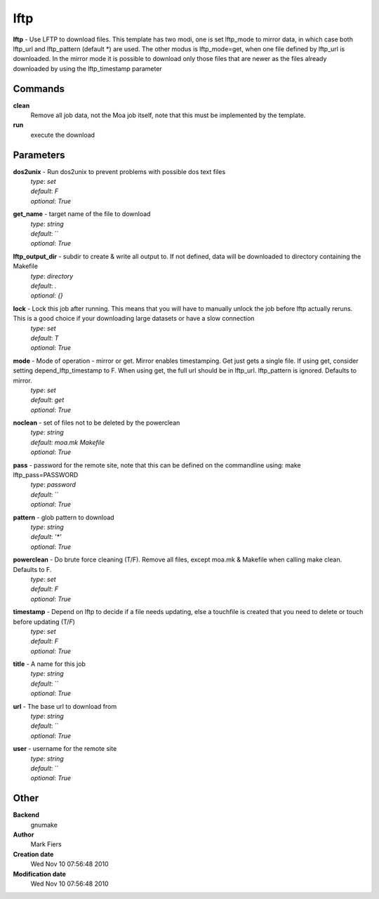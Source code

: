 lftp
------------------------------------------------

**lftp** - Use LFTP to download files. This template has two modi, one is set lftp_mode to mirror data, in which case both lftp_url and lftp_pattern (default *) are used. The other modus is lftp_mode=get, when one file defined by lftp_url is downloaded. In the mirror mode it is possible to download only those files that are newer as the files already downloaded by using the lftp_timestamp parameter

Commands
~~~~~~~~

**clean**
  Remove all job data, not the Moa job itself, note that this must be implemented by the template.


**run**
  execute the download





Parameters
~~~~~~~~~~



**dos2unix** - Run dos2unix to prevent problems with possible dos text files
  | *type*: `set`
  | *default*: `F`
  | *optional*: `True`



**get_name** - target name of the file to download
  | *type*: `string`
  | *default*: ``
  | *optional*: `True`



**lftp_output_dir** - subdir to create & write all output to. If not defined, data will be downloaded to directory containing the Makefile
  | *type*: `directory`
  | *default*: `.`
  | *optional*: `{}`



**lock** - Lock this job after running. This means that you will have to manually unlock the job before lftp actually reruns. This is a good choice if your downloading large datasets or have a slow connection
  | *type*: `set`
  | *default*: `T`
  | *optional*: `True`



**mode** - Mode of operation - mirror or get. Mirror enables timestamping. Get just gets a single file. If using get, consider setting depend_lftp_timestamp to F. When using get, the full url should be in lftp_url. lftp_pattern is ignored. Defaults to mirror.
  | *type*: `set`
  | *default*: `get`
  | *optional*: `True`



**noclean** - set of files not to be deleted by the powerclean
  | *type*: `string`
  | *default*: `moa.mk Makefile`
  | *optional*: `True`



**pass** - password for the remote site, note that this can be defined on the commandline using: make lftp_pass=PASSWORD
  | *type*: `password`
  | *default*: ``
  | *optional*: `True`



**pattern** - glob pattern to download
  | *type*: `string`
  | *default*: `'*'`
  | *optional*: `True`



**powerclean** - Do brute force cleaning (T/F). Remove all files, except moa.mk & Makefile when calling make clean. Defaults to F.
  | *type*: `set`
  | *default*: `F`
  | *optional*: `True`



**timestamp** - Depend on lftp to decide if a file needs updating, else a touchfile is created that you need to delete or touch before updating (T/*F*)
  | *type*: `set`
  | *default*: `F`
  | *optional*: `True`



**title** - A name for this job
  | *type*: `string`
  | *default*: ``
  | *optional*: `True`



**url** - The base url to download from
  | *type*: `string`
  | *default*: ``
  | *optional*: `True`



**user** - username for the remote site
  | *type*: `string`
  | *default*: ``
  | *optional*: `True`



Other
~~~~~

**Backend**
  gnumake
**Author**
  Mark Fiers
**Creation date**
  Wed Nov 10 07:56:48 2010
**Modification date**
  Wed Nov 10 07:56:48 2010



